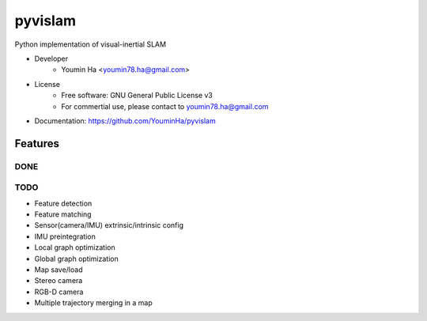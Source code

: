 ========
pyvislam
========

Python implementation of visual-inertial SLAM

* Developer
    * Youmin Ha <youmin78.ha@gmail.com>

* License
    * Free software: GNU General Public License v3
    * For commertial use, please contact to youmin78.ha@gmail.com

* Documentation: https://github.com/YouminHa/pyvislam


--------
Features
--------
DONE
====


TODO
====
* Feature detection
* Feature matching
* Sensor(camera/IMU) extrinsic/intrinsic config
* IMU preintegration
* Local graph optimization
* Global graph optimization
* Map save/load
* Stereo camera
* RGB-D camera
* Multiple trajectory merging in a map


